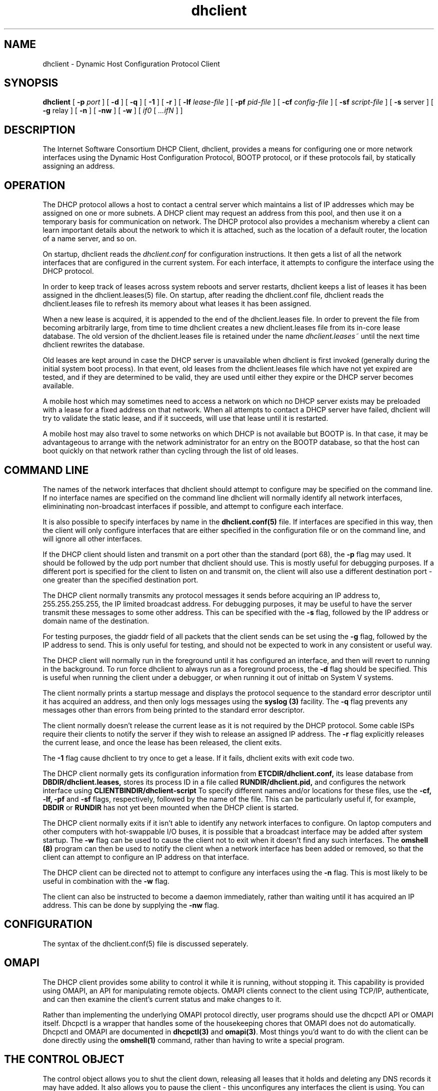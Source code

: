 .\"	dhclient.8
.\"
.\" Copyright (c) 1996-1999 Internet Software Consortium.
.\" Use is subject to license terms which appear in the file named
.\" ISC-LICENSE that should have accompanied this file when you
.\" received it.   If a file named ISC-LICENSE did not accompany this
.\" file, or you are not sure the one you have is correct, you may
.\" obtain an applicable copy of the license at:
.\"
.\"             http://www.isc.org/isc-license-1.0.html. 
.\"
.\" This file is part of the ISC DHCP distribution.   The documentation
.\" associated with this file is listed in the file DOCUMENTATION,
.\" included in the top-level directory of this release.
.\"
.\" Support and other services are available for ISC products - see
.\" http://www.isc.org for more information.
.TH dhclient 8
.SH NAME
dhclient - Dynamic Host Configuration Protocol Client
.SH SYNOPSIS
.B dhclient
[
.B -p
.I port
]
[
.B -d
]
[
.B -q
]
[
.B -1
]
[
.B -r
]
[
.B -lf
.I lease-file
]
[
.B -pf
.I pid-file
]
[
.B -cf
.I config-file
]
[
.B -sf
.I script-file
]
[
.B -s
server
]
[
.B -g
relay
]
[
.B -n
]
[
.B -nw
]
[
.B -w
]
[
.I if0
[
.I ...ifN
]
]
.SH DESCRIPTION
The Internet Software Consortium DHCP Client, dhclient, provides a
means for configuring one or more network interfaces using the Dynamic
Host Configuration Protocol, BOOTP protocol, or if these protocols
fail, by statically assigning an address.
.SH OPERATION
.PP
The DHCP protocol allows a host to contact a central server which
maintains a list of IP addresses which may be assigned on one or more
subnets.   A DHCP client may request an address from this pool, and
then use it on a temporary basis for communication on network.   The
DHCP protocol also provides a mechanism whereby a client can learn
important details about the network to which it is attached, such as
the location of a default router, the location of a name server, and
so on.
.PP
On startup, dhclient reads the
.IR dhclient.conf
for configuration instructions.   It then gets a list of all the
network interfaces that are configured in the current system.   For
each interface, it attempts to configure the interface using the DHCP
protocol.
.PP
In order to keep track of leases across system reboots and server
restarts, dhclient keeps a list of leases it has been assigned in the
dhclient.leases(5) file.   On startup, after reading the dhclient.conf
file, dhclient reads the dhclient.leases file to refresh its memory
about what leases it has been assigned.
.PP
When a new lease is acquired, it is appended to the end of the
dhclient.leases file.   In order to prevent the file from becoming
arbitrarily large, from time to time dhclient creates a new
dhclient.leases file from its in-core lease database.  The old version
of the dhclient.leases file is retained under the name
.IR dhclient.leases~
until the next time dhclient rewrites the database.
.PP
Old leases are kept around in case the DHCP server is unavailable when
dhclient is first invoked (generally during the initial system boot
process).   In that event, old leases from the dhclient.leases file
which have not yet expired are tested, and if they are determined to
be valid, they are used until either they expire or the DHCP server
becomes available.
.PP
A mobile host which may sometimes need to access a network on which no
DHCP server exists may be preloaded with a lease for a fixed
address on that network.   When all attempts to contact a DHCP server
have failed, dhclient will try to validate the static lease, and if it
succeeds, will use that lease until it is restarted.
.PP
A mobile host may also travel to some networks on which DHCP is not
available but BOOTP is.   In that case, it may be advantageous to
arrange with the network administrator for an entry on the BOOTP
database, so that the host can boot quickly on that network rather
than cycling through the list of old leases.
.SH COMMAND LINE
.PP
The names of the network interfaces that dhclient should attempt to
configure may be specified on the command line.  If no interface names
are specified on the command line dhclient will normally identify all
network interfaces, elimininating non-broadcast interfaces if
possible, and attempt to configure each interface.
.PP
It is also possible to specify interfaces by name in the
.B dhclient.conf(5)
file.   If interfaces are specified in this way, then the client will
only configure interfaces that are either specified in the
configuration file or on the command line, and will ignore all other
interfaces.
.PP
If the DHCP client should listen and transmit on a port other than the
standard (port 68), the
.B -p
flag may used.  It should be followed by the udp port number that
dhclient should use.  This is mostly useful for debugging purposes.
If a different port is specified for the client to listen on and
transmit on, the client will also use a different destination port -
one greater than the specified destination port.
.PP
The DHCP client normally transmits any protocol messages it sends
before acquiring an IP address to, 255.255.255.255, the IP limited
broadcast address.   For debugging purposes, it may be useful to have
the server transmit these messages to some other address.   This can
be specified with the 
.B -s
flag, followed by the IP address or domain name of the destination.
.PP
For testing purposes, the giaddr field of all packets that the client
sends can be set using the
.B -g
flag, followed by the IP address to send.   This is only useful for testing,
and should not be expected to work in any consistent or useful way.
.PP
The DHCP client will normally run in the foreground until it has
configured an interface, and then will revert to running in the
background.   To run force dhclient to always run as a foreground
process, the
.B -d
flag should be specified.  This is useful when running the client
under a debugger, or when running it out of inittab on System V
systems.
.PP
The client normally prints a startup message and displays the
protocol sequence to the standard error descriptor until it has
acquired an address, and then only logs messages using the
.B syslog (3)
facility.   The
.B -q
flag prevents any messages other than errors from being printed to the
standard error descriptor.
.PP
The client normally doesn't release the current lease as it is not
required by the DHCP protocol.  Some cable ISPs require their clients
to notify the server if they wish to release an assigned IP address.
The
.B -r
flag explicitly releases the current lease, and once the lease has been
released, the client exits.
.PP
The
.B -1
flag cause dhclient to try once to get a lease.  If it fails, dhclient exits
with exit code two.
.PP
The DHCP client normally gets its configuration information from
.B ETCDIR/dhclient.conf,
its lease database from
.B DBDIR/dhclient.leases,
stores its process ID in a file called
.B RUNDIR/dhclient.pid,
and configures the network interface using
.B CLIENTBINDIR/dhclient-script
To specify different names and/or locations for these files, use the
.B -cf,
.B -lf,
.B -pf
and
.B -sf
flags, respectively, followed by the name of the file.   This can be
particularly useful if, for example,
.B DBDIR
or
.B RUNDIR
has not yet been mounted when the DHCP client is started.
.PP
The DHCP client normally exits if it isn't able to identify any
network interfaces to configure.   On laptop computers and other
computers with hot-swappable I/O buses, it is possible that a
broadcast interface may be added after system startup.   The
.B -w
flag can be used to cause the client not to exit when it doesn't find
any such interfaces.   The
.B omshell (8)
program can then be used to notify the client when a network interface
has been added or removed, so that the client can attempt to configure an IP
address on that interface.
.PP
The DHCP client can be directed not to attempt to configure any interfaces
using the
.B -n
flag.   This is most likely to be useful in combination with the
.B -w
flag.
.PP
The client can also be instructed to become a daemon immediately, rather
than waiting until it has acquired an IP address.   This can be done by
supplying the
.B -nw
flag.
.SH CONFIGURATION
The syntax of the dhclient.conf(5) file is discussed seperately.
.SH OMAPI
The DHCP client provides some ability to control it while it is
running, without stopping it.  This capability is provided using OMAPI,
an API for manipulating remote objects.  OMAPI clients connect to the
client using TCP/IP, authenticate, and can then examine the client's
current status and make changes to it. 
.PP
Rather than implementing the underlying OMAPI protocol directly, user
programs should use the dhcpctl API or OMAPI itself.   Dhcpctl is a
wrapper that handles some of the housekeeping chores that OMAPI does
not do automatically.   Dhcpctl and OMAPI are documented in \fBdhcpctl(3)\fR
and \fBomapi(3)\fR.   Most things you'd want to do with the client can
be done directly using the \fBomshell(1)\fR command, rather than
having to write a special program.
.SH THE CONTROL OBJECT
The control object allows you to shut the client down, releasing all
leases that it holds and deleting any DNS records it may have added.
It also allows you to pause the client - this unconfigures any
interfaces the client is using.   You can then restart it, which
causes it to reconfigure those interfaces.   You would normally pause
the client prior to going into hibernation or sleep on a laptop
computer.   You would then resume it after the power comes back.
This allows PC cards to be shut down while the computer is hibernating
or sleeping, and then reinitialized to their previous state once the
computer comes out of hibernation or sleep.
.PP
The control object has one attribute - the state attribute.   To shut
the client down, set its state attribute to 2.   It will automatically
do a DHCPRELEASE.   To pause it, set its state attribute to 3.   To
resume it, set its state attribute to 4.
.PP
.SH FILES
.B CLIENTBINDIR/dhclient-script,
.B ETCDIR/dhclient.conf, DBDIR/dhclient.leases, RUNDIR/dhclient.pid,
.B DBDIR/dhclient.leases~.
.SH SEE ALSO
dhcpd(8), dhcrelay(8), dhclient-script (8), dhclient.conf(5),
dhclient.leases(5).
.SH AUTHOR
.B dhclient(8)
has been written for the Internet Software Consortium
by Ted Lemon in cooperation with Vixie
Enterprises.  To learn more about the Internet Software Consortium,
see
.B http://www.isc.org
To learn more about Vixie
Enterprises, see
.B http://www.vix.com.
.PP
This client was substantially modified and enhanced by Elliot Poger
for use on Linux while he was working on the MosquitoNet project at
Stanford.
.PP
The current version owes much to Elliot's Linux enhancements, but
was substantially reorganized and partially rewritten by Ted Lemon
so as to use the same networking framework that the Internet Software
Consortium DHCP server uses.   Much system-specific configuration code
was moved into a shell script so that as support for more operating
systems is added, it will not be necessary to port and maintain
system-specific configuration code to these operating systems - instead,
the shell script can invoke the native tools to accomplish the same
purpose.
.PP
